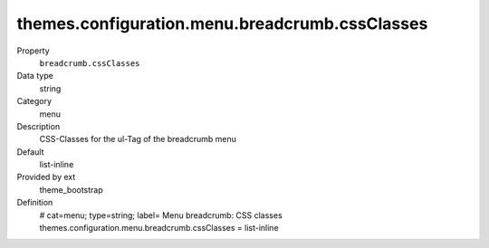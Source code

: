 themes.configuration.menu.breadcrumb.cssClasses
-----------------------------------------------

.. ..................................
.. container:: table-row dl-horizontal panel panel-default constants theme_bootstrap cat_menu

	Property
		``breadcrumb.cssClasses``

	Data type
		string

	Category
		menu

	Description
		CSS-Classes for the ul-Tag of the breadcrumb menu

	Default
		list-inline

	Provided by ext
		theme_bootstrap

	Definition
		# cat=menu; type=string; label= Menu breadcrumb: CSS classes
		themes.configuration.menu.breadcrumb.cssClasses = list-inline